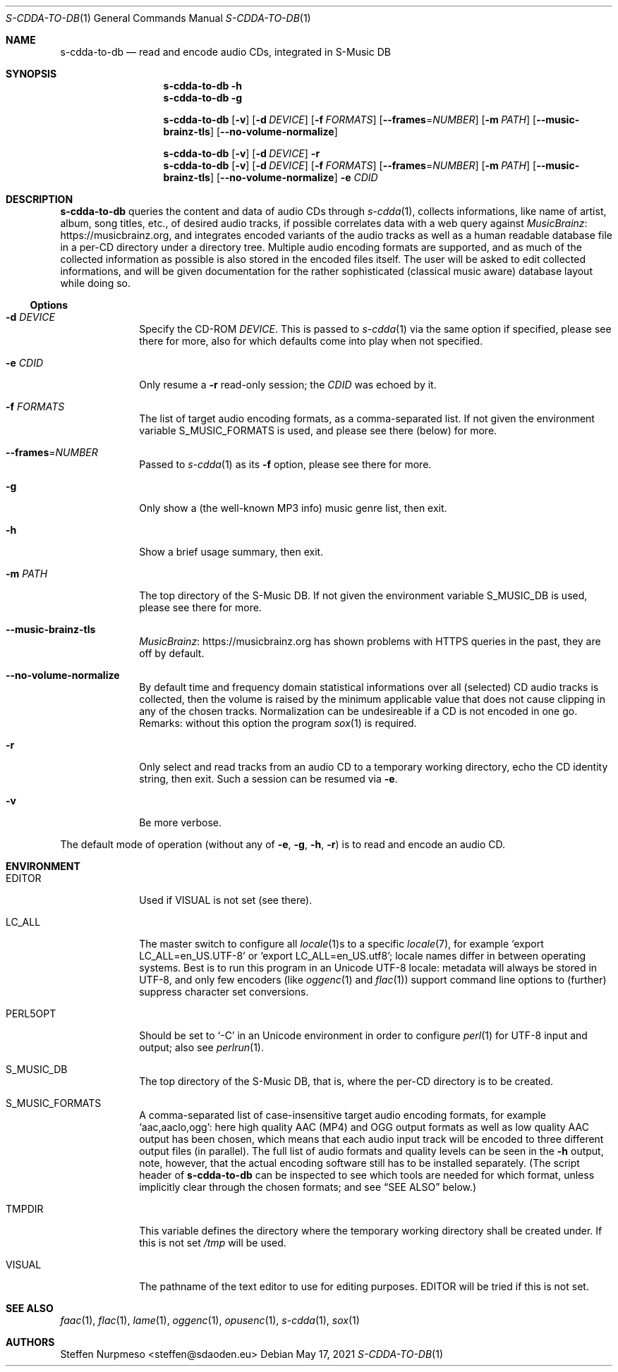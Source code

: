 .\"@ s-cdda-to-db: Read and encode audio CDs, integrated in S-Music DB.
.\"
.\" Copyright (c) 1998 - 2003, 2010 - 2014, 2016 - 2018,
.\"               2020 - 2021 Steffen Nurpmeso <steffen@sdaoden.eu>.
.\" SPDX-License-Identifier: ISC
.\"
.\" Permission to use, copy, modify, and/or distribute this software for any
.\" purpose with or without fee is hereby granted, provided that the above
.\" copyright notice and this permission notice appear in all copies.
.\"
.\" THE SOFTWARE IS PROVIDED "AS IS" AND THE AUTHOR DISCLAIMS ALL WARRANTIES
.\" WITH REGARD TO THIS SOFTWARE INCLUDING ALL IMPLIED WARRANTIES OF
.\" MERCHANTABILITY AND FITNESS. IN NO EVENT SHALL THE AUTHOR BE LIABLE FOR
.\" ANY SPECIAL, DIRECT, INDIRECT, OR CONSEQUENTIAL DAMAGES OR ANY DAMAGES
.\" WHATSOEVER RESULTING FROM LOSS OF USE, DATA OR PROFITS, WHETHER IN AN
.\" ACTION OF CONTRACT, NEGLIGENCE OR OTHER TORTIOUS ACTION, ARISING OUT OF
.\" OR IN CONNECTION WITH THE USE OR PERFORMANCE OF THIS SOFTWARE.
.
.Dd May 17, 2021
.Dt S-CDDA-TO-DB 1
.Os
.Mx -enable
.
.
.Sh NAME
.Nm s-cdda-to-db
.Nd read and encode audio CDs, integrated in S-Music DB
.
.
.Sh SYNOPSIS
.
.Nm
.Fl h
.Nm
.Fl g
.Pp
.Nm
.Op Fl v
.Op Fl d Ar DEVICE
.Op Fl f Ar FORMATS
.Op Fl Fl frames Ns = Ns Ar NUMBER
.Op Fl m Ar PATH
.Op Fl Fl music-brainz-tls
.Op Fl Fl no-volume-normalize
.Pp
.Nm
.Op Fl v
.Op Fl d Ar DEVICE
.Fl r
.Nm
.Op Fl v
.Op Fl d Ar DEVICE
.Op Fl f Ar FORMATS
.Op Fl Fl frames Ns = Ns Ar NUMBER
.Op Fl m Ar PATH
.Op Fl Fl music-brainz-tls
.Op Fl Fl no-volume-normalize
.Fl e Ar CDID
.
.
.Mx -toc -tree html pdf ps xhtml
.
.
.Sh DESCRIPTION
.
.Nm
queries the content and data of audio CDs through
.Xr s-cdda 1 ,
collects informations, like name of artist, album, song titles, etc., of
desired audio tracks, if possible correlates data with a web query against
.Lk https://musicbrainz.org MusicBrainz ,
and integrates encoded variants of the audio tracks as well as a human
readable database file in a per-CD directory under a directory tree.
Multiple audio encoding formats are supported, and as much of the
collected information as possible is also stored in the encoded files
itself.
The user will be asked to edit collected informations, and will be given
documentation for the rather sophisticated (classical music aware)
database layout while doing so.
.
.
.Ss "Options"
.
.
.Bl -tag -width ".It Fl BaNg"
.Mx
.It Fl d Ar DEVICE
Specify the CD-ROM
.Ar DEVICE .
This is passed to
.Xr s-cdda 1
via the same option if specified, please see there for more, also for
which defaults come into play when not specified.
.
.Mx
.It Fl e Ar CDID
Only resume a
.Fl r
read-only session; the
.Ar CDID
was echoed by it.
.
.Mx
.It Fl f Ar FORMATS
The list of target audio encoding formats, as a comma-separated list.
If not given the environment variable
.Ev S_MUSIC_FORMATS
is used, and please see there (below) for more.
.
.Mx
.It Fl Fl frames Ns = Ns Ar NUMBER
Passed to
.Xr s-cdda 1
as its
.Fl \&f
option, please see there for more.
.
.Mx
.It Fl g
Only show a (the well-known MP3 info) music genre list, then exit.
.
.Mx
.It Fl h
Show a brief usage summary, then exit.
.
.Mx
.It Fl m Ar PATH
The top directory of the S-Music DB.
If not given the environment variable
.Ev S_MUSIC_DB
is used, please see there for more.
.
.Mx
.It Fl Fl music-brainz-tls
.Lk https://musicbrainz.org MusicBrainz
has shown problems with HTTPS queries in the past, they are off by default.
.
.Mx
.It Fl Fl no-volume-normalize
By default time and frequency domain statistical informations over all
(selected) CD audio tracks is collected, then the volume is raised by
the minimum applicable value that does not cause clipping in any of the
chosen tracks.
Normalization can be undesireable if a CD is not encoded in one go.
Remarks: without this option the program
.Xr sox 1
is required.
.
.Mx
.It Fl r
Only select and read tracks from an audio CD to a temporary working
directory, echo the CD identity string, then exit.
Such a session can be resumed via
.Fl e .
.
.Mx
.It Fl v
Be more verbose.
.El
.
.
.Pp
The default mode of operation (without any of
.Fl e , g , h , r )
is to read and encode an audio CD.
.
.
.Sh ENVIRONMENT
.
.Bl -tag -width ".It Fl BaNg"
.Mx
.It Ev EDITOR
Used if
.Ev VISUAL
is not set (see there).
.
.Mx
.It Ev LC_ALL
The master switch to configure all
.Xr locale 1 Ns
s to a specific
.Xr locale 7 ,
for example
.Ql export LC_ALL=en_US.UTF-8
or
.Ql export LC_ALL=en_US.utf8 ;
locale names differ in between operating systems.
Best is to run this program in an Unicode UTF-8 locale: metadata will
always be stored in UTF-8, and only few encoders (like
.Xr oggenc 1
and
.Xr flac 1 )
support command line options to (further) suppress character set
conversions.
.
.Mx
.It Ev PERL5OPT
Should be set to
.Ql -C
in an Unicode environment in order to configure
.Xr perl 1
for UTF-8 input and output; also see
.Xr perlrun 1 .
.
.Mx
.It Ev S_MUSIC_DB
The top directory of the S-Music DB, that is, where the per-CD directory
is to be created.
.
.Mx
.It Ev S_MUSIC_FORMATS
A comma-separated list of case-insensitive target audio encoding
formats, for example
.Ql aac,aaclo,ogg :
here high quality AAC (MP4) and OGG output formats as well as low
quality AAC output has been chosen, which means that each audio input
track will be encoded to three different output files (in parallel).
The full list of audio formats and quality levels can be seen in the
.Fl h
output, note, however, that the actual encoding software still has to
be installed separately.
(The script header of
.Nm
can be inspected to see which tools are needed for which format, unless
implicitly clear through the chosen formats; and see
.Sx "SEE ALSO"
below.)
.
.Mx
.It Ev TMPDIR
This variable defines the directory where the temporary working
directory shall be created under.
If this is not set
.Pa /tmp
will be used.
.
.Mx
.It Ev VISUAL
The pathname of the text editor to use for editing purposes.
.Ev EDITOR
will be tried if this is not set.
.El
.
.
.Sh "SEE ALSO"
.
.Xr faac 1 ,
.Xr flac 1 ,
.Xr lame 1 ,
.Xr oggenc 1 ,
.Xr opusenc 1 ,
.Xr s-cdda 1 ,
.Xr sox 1
.
.
.Sh AUTHORS
.
.An Steffen Nurpmeso Aq steffen@sdaoden.eu
.
.\" s-ts-mode
